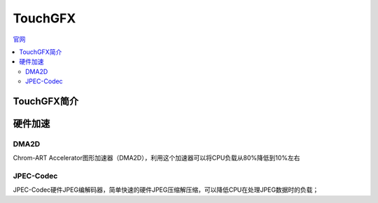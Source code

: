 .. _touchgfx:

TouchGFX
==========

`官网 <https://www.st.com/content/st_com/en/ecosystems/stm32-graphic-user-interface.html#stm32-gui-overview>`_

.. contents::
    :local:

TouchGFX简介
-------------


硬件加速
-------------


DMA2D
~~~~~~~~~~~~~

Chrom-ART Accelerator图形加速器（DMA2D），利用这个加速器可以将CPU负载从80%降低到10%左右

JPEC-Codec
~~~~~~~~~~~~~

JPEC-Codec硬件JPEG编解码器，简单快速的硬件JPEG压缩解压缩，可以降低CPU在处理JPEG数据时的负载；

